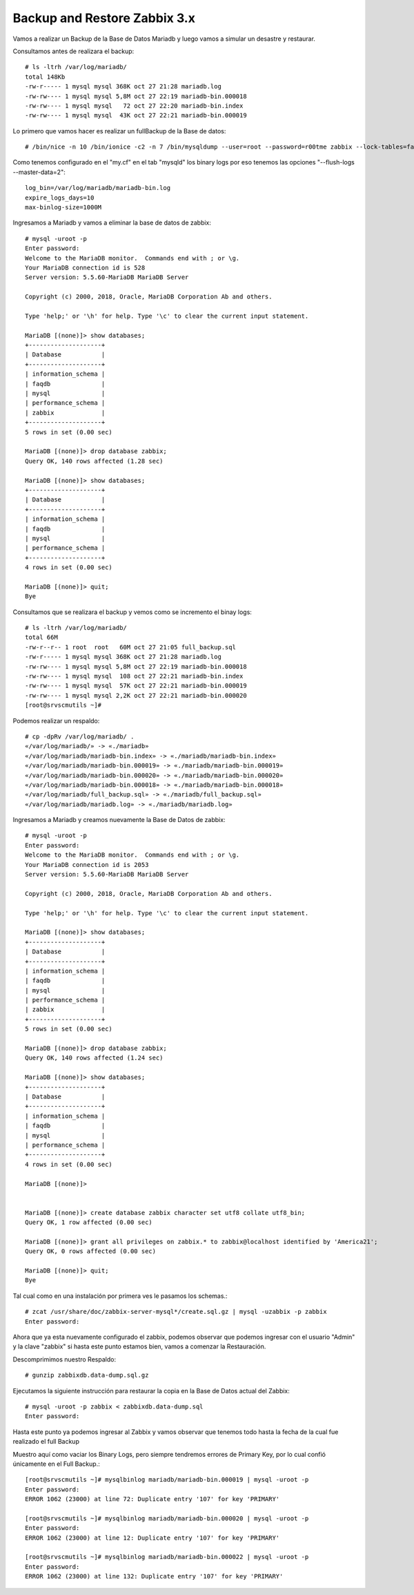 Backup and Restore Zabbix 3.x 
===============================

Vamos a realizar un Backup de la Base de Datos Mariadb y luego vamos a simular un desastre y restaurar.

Consultamos antes de realizara el backup::

	# ls -ltrh /var/log/mariadb/
	total 148Kb
	-rw-r----- 1 mysql mysql 368K oct 27 21:28 mariadb.log
	-rw-rw---- 1 mysql mysql 5,8M oct 27 22:19 mariadb-bin.000018
	-rw-rw---- 1 mysql mysql   72 oct 27 22:20 mariadb-bin.index
	-rw-rw---- 1 mysql mysql  43K oct 27 22:21 mariadb-bin.000019

Lo primero que vamos hacer es realizar un fullBackup de la Base de datos::

	# /bin/nice -n 10 /bin/ionice -c2 -n 7 /bin/mysqldump --user=root --password=r00tme zabbix --lock-tables=false --flush-logs --master-data=2 | gzip > zabbixdb.data-dump.sql.gz

Como tenemos configurado en el "my.cf" en el tab "mysqld" los binary logs por eso tenemos las opciones "--flush-logs --master-data=2"::

	log_bin=/var/log/mariadb/mariadb-bin.log
	expire_logs_days=10
	max-binlog-size=1000M

Ingresamos a Mariadb y vamos a eliminar la base de datos de zabbix::

	# mysql -uroot -p
	Enter password: 
	Welcome to the MariaDB monitor.  Commands end with ; or \g.
	Your MariaDB connection id is 528
	Server version: 5.5.60-MariaDB MariaDB Server

	Copyright (c) 2000, 2018, Oracle, MariaDB Corporation Ab and others.

	Type 'help;' or '\h' for help. Type '\c' to clear the current input statement.

	MariaDB [(none)]> show databases;
	+--------------------+
	| Database           |
	+--------------------+
	| information_schema |
	| faqdb              |
	| mysql              |
	| performance_schema |
	| zabbix             |
	+--------------------+
	5 rows in set (0.00 sec)

	MariaDB [(none)]> drop database zabbix;
	Query OK, 140 rows affected (1.28 sec)

	MariaDB [(none)]> show databases;
	+--------------------+
	| Database           |
	+--------------------+
	| information_schema |
	| faqdb              |
	| mysql              |
	| performance_schema |
	+--------------------+
	4 rows in set (0.00 sec)

	MariaDB [(none)]> quit;
	Bye

Consultamos que se realizara el backup y vemos como se incremento el binay logs::

	# ls -ltrh /var/log/mariadb/
	total 66M
	-rw-r--r-- 1 root  root   60M oct 27 21:05 full_backup.sql
	-rw-r----- 1 mysql mysql 368K oct 27 21:28 mariadb.log
	-rw-rw---- 1 mysql mysql 5,8M oct 27 22:19 mariadb-bin.000018
	-rw-rw---- 1 mysql mysql  108 oct 27 22:21 mariadb-bin.index
	-rw-rw---- 1 mysql mysql  57K oct 27 22:21 mariadb-bin.000019
	-rw-rw---- 1 mysql mysql 2,2K oct 27 22:21 mariadb-bin.000020
	[root@srvscmutils ~]# 

Podemos realizar un respaldo::

	# cp -dpRv /var/log/mariadb/ .
	«/var/log/mariadb/» -> «./mariadb»
	«/var/log/mariadb/mariadb-bin.index» -> «./mariadb/mariadb-bin.index»
	«/var/log/mariadb/mariadb-bin.000019» -> «./mariadb/mariadb-bin.000019»
	«/var/log/mariadb/mariadb-bin.000020» -> «./mariadb/mariadb-bin.000020»
	«/var/log/mariadb/mariadb-bin.000018» -> «./mariadb/mariadb-bin.000018»
	«/var/log/mariadb/full_backup.sql» -> «./mariadb/full_backup.sql»
	«/var/log/mariadb/mariadb.log» -> «./mariadb/mariadb.log»

Ingresamos a Mariadb y creamos nuevamente la Base de Datos de zabbix::

	# mysql -uroot -p
	Enter password: 
	Welcome to the MariaDB monitor.  Commands end with ; or \g.
	Your MariaDB connection id is 2053
	Server version: 5.5.60-MariaDB MariaDB Server

	Copyright (c) 2000, 2018, Oracle, MariaDB Corporation Ab and others.

	Type 'help;' or '\h' for help. Type '\c' to clear the current input statement.

	MariaDB [(none)]> show databases;
	+--------------------+
	| Database           |
	+--------------------+
	| information_schema |
	| faqdb              |
	| mysql              |
	| performance_schema |
	| zabbix             |
	+--------------------+
	5 rows in set (0.00 sec)

	MariaDB [(none)]> drop database zabbix;
	Query OK, 140 rows affected (1.24 sec)

	MariaDB [(none)]> show databases;
	+--------------------+
	| Database           |
	+--------------------+
	| information_schema |
	| faqdb              |
	| mysql              |
	| performance_schema |
	+--------------------+
	4 rows in set (0.00 sec)

	MariaDB [(none)]> 


	MariaDB [(none)]> create database zabbix character set utf8 collate utf8_bin;
	Query OK, 1 row affected (0.00 sec)

	MariaDB [(none)]> grant all privileges on zabbix.* to zabbix@localhost identified by 'America21';
	Query OK, 0 rows affected (0.00 sec)

	MariaDB [(none)]> quit;
	Bye

Tal cual como en una instalación por primera ves le pasamos los schemas.::

	# zcat /usr/share/doc/zabbix-server-mysql*/create.sql.gz | mysql -uzabbix -p zabbix
	Enter password: 

Ahora que ya esta nuevamente configurado el zabbix, podemos observar que podemos ingresar con el usuario "Admin" y la clave "zabbix" si hasta este punto estamos bien, vamos a comenzar la Restauración.

Descomprimimos nuestro Respaldo::

	# gunzip zabbixdb.data-dump.sql.gz

Ejecutamos la siguiente instrucción para restaurar la copia en la Base de Datos actual del Zabbix::

	# mysql -uroot -p zabbix < zabbixdb.data-dump.sql 
	Enter password: 

Hasta este punto ya podemos ingresar al Zabbix y vamos observar que tenemos todo hasta la fecha de la cual fue realizado el full Backup

Muestro aquí como vaciar los Binary Logs, pero siempre tendremos errores de Primary Key, por lo cual confió únicamente en el Full Backup.::

	[root@srvscmutils ~]# mysqlbinlog mariadb/mariadb-bin.000019 | mysql -uroot -p
	Enter password: 
	ERROR 1062 (23000) at line 72: Duplicate entry '107' for key 'PRIMARY'

	[root@srvscmutils ~]# mysqlbinlog mariadb/mariadb-bin.000020 | mysql -uroot -p
	Enter password: 
	ERROR 1062 (23000) at line 12: Duplicate entry '107' for key 'PRIMARY'

	[root@srvscmutils ~]# mysqlbinlog mariadb/mariadb-bin.000022 | mysql -uroot -p
	Enter password: 
	ERROR 1062 (23000) at line 132: Duplicate entry '107' for key 'PRIMARY'






